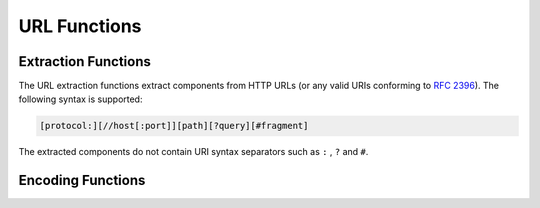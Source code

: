 =============
URL Functions
=============

Extraction Functions
--------------------

The URL extraction functions extract components from HTTP URLs (or any valid URIs conforming to `RFC 2396 <https://tools.ietf.org/html/rfc2396.html>`_). The following syntax is supported:

.. code-block:: bash

    [protocol:][//host[:port]][path][?query][#fragment]


The extracted components do not contain URI syntax separators such as ``:`` , ``?`` and ``#``.

.. function:: url_extract_fragment(url) -> varchar

    Returns the fragment identifier from ``url``.

.. function:: url_extract_host(url) -> varchar

    Returns the host from ``url``.

.. function:: url_extract_parameter(url, name) -> varchar

    Returns the value of the first query string parameter named ``name`` from ``url``. Parameter extraction is handled in the typical manner as specified by `RFC 1866#section-8.2.1 <https://tools.ietf.org/html/rfc1866.html#section-8.2.1>`_.

.. function:: url_extract_path(url) -> varchar

    Returns the path from ``url``.

.. function:: url_extract_port(url) -> bigint

    Returns the port number from ``url``.

.. function:: url_extract_protocol(url) -> varchar

    Returns the protocol from ``url``.

.. function:: url_extract_query(url) -> varchar

    Returns the query string from ``url``.

Encoding Functions
------------------

.. function:: url_encode(value) -> varchar

    Escapes ``value`` by encoding it so that it can be safely included in
    URL query parameter names and values:

    * Alphanumeric characters are not encoded.
    * The characters ``.``, ``-``, ``*`` and ``_`` are not encoded.
    * The ASCII space character is encoded as ``+``.
    * All other characters are converted to UTF-8 and the bytes are encoded
      as the string ``%XX`` where ``XX`` is the uppercase hexadecimal
      value of the UTF-8 byte.

.. function:: url_decode(value) -> varchar

    Unescapes the URL encoded ``value``.
    This function is the inverse of :func:`url_encode`.
